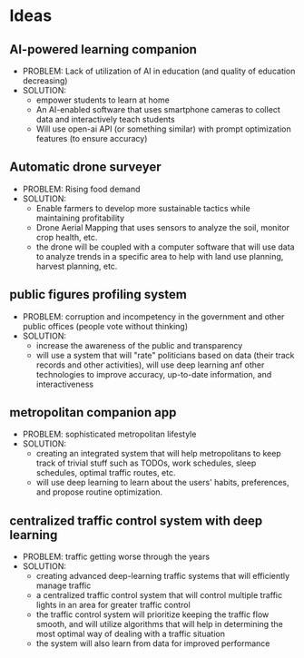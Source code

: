 * Ideas
** AI-powered learning companion
    - PROBLEM: Lack of utilization of AI in education (and quality of education decreasing)
    - SOLUTION:
      + empower students to learn at home
      + An AI-enabled software that uses smartphone cameras to collect data and interactively teach students
      + Will use open-ai API (or something similar) with prompt optimization features (to ensure accuracy)
** Automatic drone surveyer
    - PROBLEM: Rising food demand
    - SOLUTION:
      + Enable farmers to develop more sustainable tactics while maintaining profitability
      + Drone Aerial Mapping that uses sensors to analyze the soil, monitor crop health, etc.
      + the drone will be coupled with a computer software that will use data to analyze trends in a specific area to help with land use planning, harvest planning, etc.
** public figures profiling system
    - PROBLEM: corruption and incompetency in the government and other public offices (people vote without thinking)
    - SOLUTION:
      + increase the awareness of the public and transparency
      + will use a system that will "rate" politicians based on data (their track records and other activities), will use deep learning anf other technologies to improve accuracy, up-to-date information, and interactiveness
** metropolitan companion app
    - PROBLEM: sophisticated metropolitan lifestyle
    - SOLUTION:
      + creating an integrated system that will help metropolitans to keep track of trivial stuff such as TODOs, work schedules, sleep schedules, optimal traffic routes, etc.
      + will use deep learning to learn about the users' habits, preferences, and propose routine optimization.
** centralized traffic control system with deep learning
    - PROBLEM: traffic getting worse through the years
    - SOLUTION:
      + creating advanced deep-learning traffic systems that will efficiently manage traffic
      + a centralized traffic control system that will control multiple traffic lights in an area for greater traffic control
      + the traffic control system will prioritize keeping the traffic flow smooth, and will utilize algorithms that will help in determining the most optimal way of dealing with a traffic situation
      + the system will also learn from data for improved performance
** 
